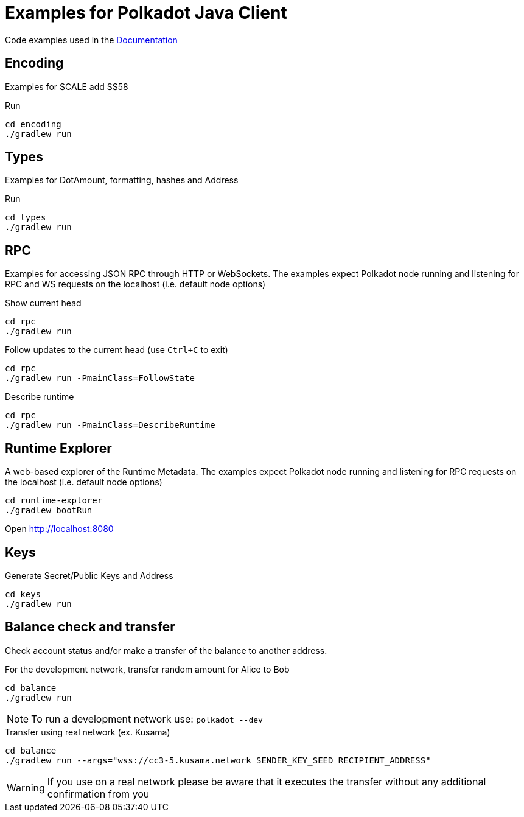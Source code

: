 = Examples for Polkadot Java Client

Code examples used in the link:../docs/[Documentation]

== Encoding

Examples for SCALE add SS58

.Run
----
cd encoding
./gradlew run
----

== Types

Examples for DotAmount, formatting, hashes and Address

.Run
----
cd types
./gradlew run
----

== RPC

Examples for accessing JSON RPC through HTTP or WebSockets.
The examples expect Polkadot node running and listening for RPC and WS requests on the localhost (i.e. default node options)

.Show current head
----
cd rpc
./gradlew run
----

.Follow updates to the current head (use `Ctrl+C` to exit)
----
cd rpc
./gradlew run -PmainClass=FollowState
----

.Describe runtime
----
cd rpc
./gradlew run -PmainClass=DescribeRuntime
----

== Runtime Explorer

A web-based explorer of the Runtime Metadata.
The examples expect Polkadot node running and listening for RPC requests on the localhost (i.e. default node options)

----
cd runtime-explorer
./gradlew bootRun
----

Open http://localhost:8080

== Keys

Generate Secret/Public Keys and Address

----
cd keys
./gradlew run
----

== Balance check and transfer

Check account status and/or make a transfer of the balance to another address.

.For the development network, transfer random amount for Alice to Bob
----
cd balance
./gradlew run
----

NOTE: To run a development network use: `polkadot --dev`

.Transfer using real network (ex. Kusama)
----
cd balance
./gradlew run --args="wss://cc3-5.kusama.network SENDER_KEY_SEED RECIPIENT_ADDRESS"
----

WARNING: If you use on a real network please be aware that it executes the transfer without any additional confirmation from you